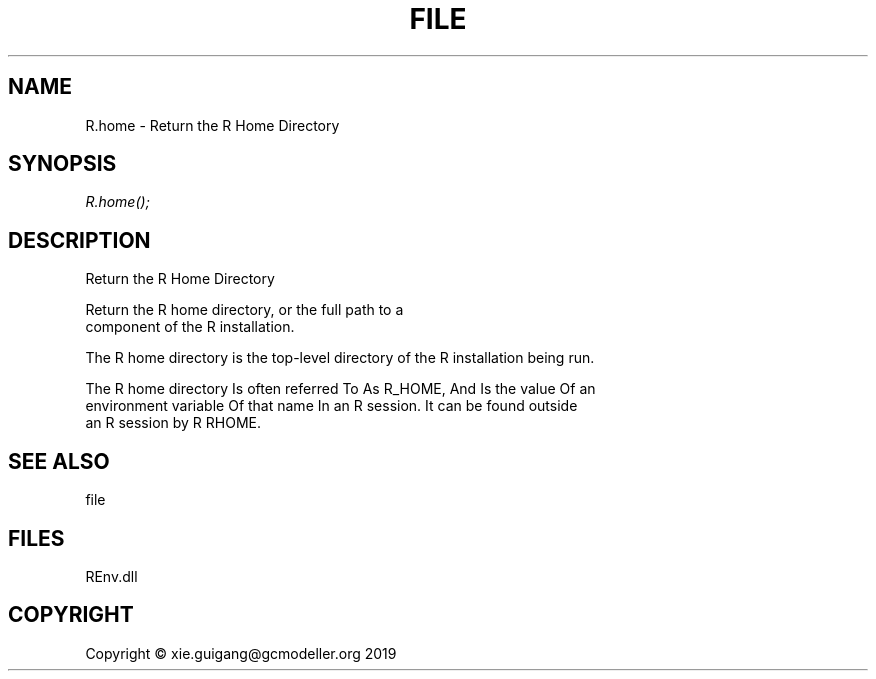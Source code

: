 .\" man page create by R# package system.
.TH FILE 1 2020-11-09 "R.home" "R.home"
.SH NAME
R.home \- Return the R Home Directory
.SH SYNOPSIS
\fIR.home();\fR
.SH DESCRIPTION
.PP
Return the R Home Directory
 
 Return the R home directory, or the full path to a 
 component of the R installation.
 
 The R home directory is the top-level directory of the R installation being run.

 The R home directory Is often referred To As R_HOME, And Is the value Of an 
 environment variable Of that name In an R session. It can be found outside 
 an R session by R RHOME.
.PP
.SH SEE ALSO
file
.SH FILES
.PP
REnv.dll
.PP
.SH COPYRIGHT
Copyright © xie.guigang@gcmodeller.org 2019

